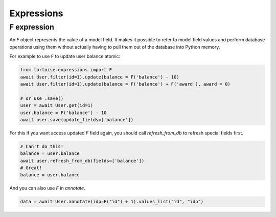 .. _expressions:

===========
Expressions
===========

F expression
============

An `F` object represents the value of a model field. It makes it possible to refer to model field values and perform database operations using them without actually having to pull them out of the database into Python memory.

For example to use ``F`` to update user balance atomic:

.. code-block:: python3

    from tortoise.expressions import F
    await User.filter(id=1).update(balance = F('balance') - 10)
    await User.filter(id=1).update(balance = F('balance') + F('award'), award = 0)

    # or use .save()
    user = await User.get(id=1)
    user.balance = F('balance') - 10
    await user.save(update_fields=['balance'])

For this if you want access updated `F` field again, you should call `refresh_from_db` to refresh special fields first.

.. code-block:: python3

    # Can't do this!
    balance = user.balance
    await user.refresh_from_db(fields=['balance'])
    # Great!
    balance = user.balance

And you can also use `F` in `annotate`.

.. code-block:: python3

    data = await User.annotate(idp=F("id") + 1).values_list("id", "idp")
